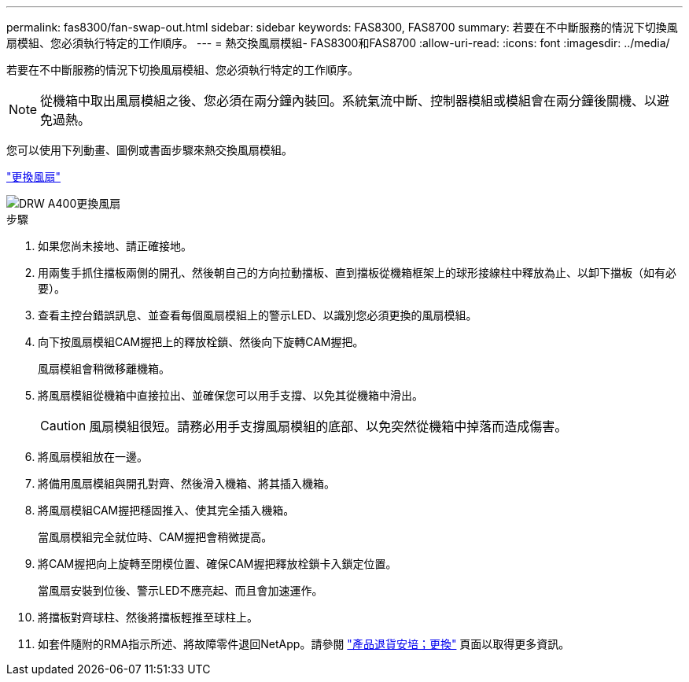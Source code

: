 ---
permalink: fas8300/fan-swap-out.html 
sidebar: sidebar 
keywords: FAS8300, FAS8700 
summary: 若要在不中斷服務的情況下切換風扇模組、您必須執行特定的工作順序。 
---
= 熱交換風扇模組- FAS8300和FAS8700
:allow-uri-read: 
:icons: font
:imagesdir: ../media/


[role="lead"]
若要在不中斷服務的情況下切換風扇模組、您必須執行特定的工作順序。


NOTE: 從機箱中取出風扇模組之後、您必須在兩分鐘內裝回。系統氣流中斷、控制器模組或模組會在兩分鐘後關機、以避免過熱。

您可以使用下列動畫、圖例或書面步驟來熱交換風扇模組。

https://netapp.hosted.panopto.com/Panopto/Pages/embed.aspx?id=ae59d53d-7746-402c-bd6b-aad9012efa89["更換風扇"]

image::../media/drw_A400_Replace_fan.png[DRW A400更換風扇]

.步驟
. 如果您尚未接地、請正確接地。
. 用兩隻手抓住擋板兩側的開孔、然後朝自己的方向拉動擋板、直到擋板從機箱框架上的球形接線柱中釋放為止、以卸下擋板（如有必要）。
. 查看主控台錯誤訊息、並查看每個風扇模組上的警示LED、以識別您必須更換的風扇模組。
. 向下按風扇模組CAM握把上的釋放栓鎖、然後向下旋轉CAM握把。
+
風扇模組會稍微移離機箱。

. 將風扇模組從機箱中直接拉出、並確保您可以用手支撐、以免其從機箱中滑出。
+

CAUTION: 風扇模組很短。請務必用手支撐風扇模組的底部、以免突然從機箱中掉落而造成傷害。

. 將風扇模組放在一邊。
. 將備用風扇模組與開孔對齊、然後滑入機箱、將其插入機箱。
. 將風扇模組CAM握把穩固推入、使其完全插入機箱。
+
當風扇模組完全就位時、CAM握把會稍微提高。

. 將CAM握把向上旋轉至閉模位置、確保CAM握把釋放栓鎖卡入鎖定位置。
+
當風扇安裝到位後、警示LED不應亮起、而且會加速運作。

. 將擋板對齊球柱、然後將擋板輕推至球柱上。
. 如套件隨附的RMA指示所述、將故障零件退回NetApp。請參閱 https://mysupport.netapp.com/site/info/rma["產品退貨安培；更換"] 頁面以取得更多資訊。

